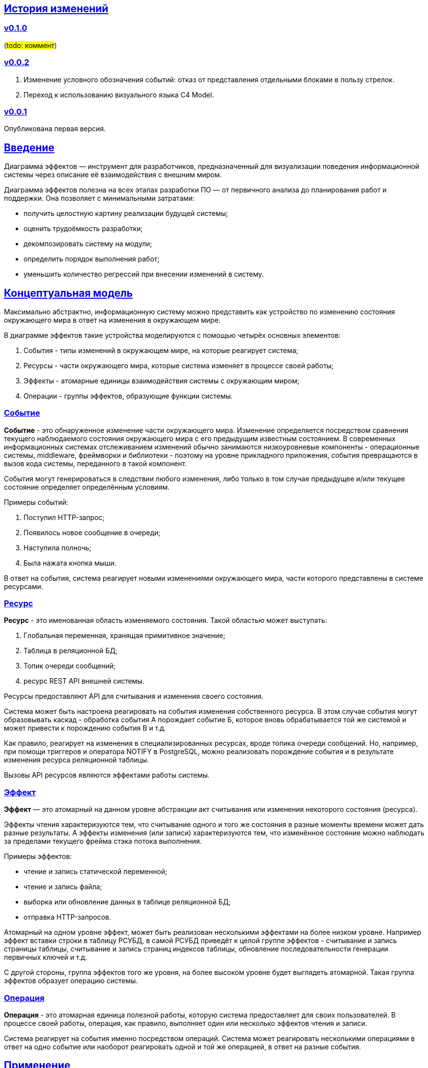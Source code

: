 :rouge-theme: github
:icons: font
:sectlinks:

== История изменений

=== v0.1.0

(#todo: коммент#)

=== v0.0.2

. Изменение условного обозначения событий: отказ от представления отдельными блоками в пользу стрелок.
. Переход к использованию визуального языка C4 Model.

=== v0.0.1

Опубликована первая версия.

== Введение

Диаграмма эффектов — инструмент для разработчиков, предназначенный для визуализации поведения информационной системы через описание её взаимодействия с внешним миром.

Диаграмма эффектов полезна на всех этапах разработки ПО — от первичного анализа до планирования работ и поддержки. Она позволяет с минимальными затратами:

* получить целостную картину реализации будущей системы;
* оценить трудоёмкость разработки;
* декомпозировать систему на модули;
* определить порядок выполнения работ;
* уменьшить количество регрессий при внесении изменений в систему.

== Концептуальная модель

Максимально абстрактно, информационную систему можно представить как устройство по изменению состояния окружающего мира в ответ на изменения в окружающем мире.

В диаграмме эффектов такие устройства моделируются с помощью четырёх основных элементов:

. События - типы изменений в окружающем мире, на которые реагирует система;
. Ресурсы - части окружающего мира, которые система изменяет в процессе своей работы;
. Эффекты - атомарные единицы взаимодействия системы с окружающим миром;
. Операции - группы эффектов, образующие функции системы.

=== Событие

*Событие* - это обнаруженное изменение части окружающего мира.
Изменение определяется посредством сравнения текущего наблюдаемого состояния окружающего мира с его предыдущим известным состоянием.
В современных информационных системах отслеживанием изменений обычно занимаются низкоуровневые компоненты - операционные системы, middleware, фреймворки и библиотеки - поэтому на уровне прикладного приложения, события превращаются в вызов кода системы, переданного в такой компонент.

События могут генерироваться в следствии любого изменения, либо только в том случае предыдущее и/или текущее состояние определяет определённым условиям.

Примеры событий:

. Поступил HTTP-запрос;
. Появилось новое сообщение в очереди;
. Наступила полночь;
. Была нажата кнопка мыши.

В ответ на события, система реагирует новыми изменениями окружающего мира, части которого представлены в системе ресурсами.

=== Ресурс

*Ресурс* - это именованная область изменяемого состояния.
Такой областью может выступать:

. Глобальная переменная, хранящая примитивное значение;
. Таблица в реляционной БД;
. Топик очереди сообщений;
. ресурс REST API внешней системы.

Ресурсы предоставляют API для считывания и изменения своего состояния.

Система может быть настроена реагировать на события изменения собственного ресурса.
В этом случае события могут образовывать каскад - обработка события А порождает событие Б, которое вновь обрабатывается той же системой и может привести к порождению события В и т.д.

Как правило, реагирует на изменения в специализированных ресурсах, вроде топика очереди сообщений.
Но, например, при помощи триггеров и оператора NOTIFY в PostgreSQL, можно реализовать порождение события и в результате изменения ресурса реляционной таблицы.

Вызовы API ресурсов являются эффектами работы системы.

=== Эффект

*Эффект* — это атомарный на данном уровне абстракции акт считывания или изменения некоторого состояния (ресурса).

Эффекты чтения характеризуются тем, что считывание одного и того же состояния в разные моменты времени может дать разные результаты.
А эффекты изменения (или записи) характеризуются тем, что изменённое состояние можно наблюдать за пределами текущего фрейма стэка потока выполнения.

Примеры эффектов:

* чтение и запись статической переменной;
* чтение и запись файла;
* выборка или обновление данных в таблице реляционной БД;
* отправка HTTP-запросов.

Атомарный на одном уровне эффект, может быть реализован несколькими эффектами на более низком уровне.
Например эффект вставки строки в таблицу РСУБД, в самой РСУБД приведёт к целой группе эффектов - считывание и запись страницы таблицы, считывание и запись страниц индексов таблицы, обновление последовательности генерации первичных ключей и т.д.

С другой стороны, группа эффектов того же уровня, на более высоком уровне будет выглядеть атомарной.
Такая группа эффектов образует операцию системы.

=== Операция

*Операция* - это атомарная единица полезной работы, которую система предоставляет для своих пользователей.
В процессе своей работы, операция, как правило, выполняет один или несколько эффектов чтения и записи.

Система реагирует на события именно посредством операций.
Система может реагировать несколькими операциями в ответ на одно событие или наоборот реагировать одной и той же операцией, в ответ на разные события.

== Применение

Диаграмма эффектов даёт чёткое представление об операциях системы, необходимое на всех этапах жизненного цикла разработки.

. На этапе *поддержки и развития* диаграмма позволяет описать текущее наблюдаемое поведение системы и спрогнозировать, как оно поменяется после внесения изменений в систему. Благодаря этому можно заметить нежелательные изменения и, таким образом, избежать регрессий.

. На этапе *анализа требований* к системе диаграмма эффектов помогает переформулировать требования в абстракциях будущей программы.

. На этапе *оценки* диаграмма позволяет точнее определить состав работ (на основе списка операций) и трудоёмкость (на основе списка событий, требуемых эффектов и целевых ресурсов).

. На этапе *проектирования системы* операции и ресурсы диаграммы становятся ключевыми блоками, правильная декомпозиция которых поможет создать основу для системы с низкой сцепленностью.

. На этапе *реализации* взаимосвязь операций через ресурсы помогает определить порядок выполнения работ и те работы, которые могут быть выполнены параллельно.

== Нотация

В основе визуального языка диаграммы эффектов лежит язык https://c4model.com/[модели C4].
Это позволяет встраивать диаграмму эффектов в модель C4 на четвёртом уровне — в качестве диаграммы кода.

Нотация диаграммы эффектов бывает двух типов — краткая и полная.

=== Краткая нотация

В краткой нотации используются 4 элемента, которые составляют ядро диаграммы эффектов:

* операции;
* ресурсы;
* эффекты;
* примечания.

=== Полная нотация

В полной нотации добавляются элементы:

* события;
* описания операций и ресурсов в формате модели C4;
* границы контейнера из C4;
* внешние системы, базы данных и компоненты из C4.

Расширять состав диаграммы можно постепенно, добавляя только те элементы, которые помогают в решении текущей задачи.

=== Критерии выбора нотации

*Краткая нотация* подойдёт, если:

* требуется быстро разбить систему на модули;
* необходимо спланировать модификацию сложной или незнакомой операции;
* диаграмму будет использовать только автор в течение непродолжительного времени и повторное возвращение к ней не планируется.

*Полная нотация* рекомендуется, если:

* нужно оценить проект для работы за фиксированную цену и минимизировать вероятность потери существенных деталей;
* планируется опубликовать диаграмму или использовать её через длительный срок после создания.

=== Пример диаграммы эффектов

Оба вида нотации рассматриваются на примере визуализации процесса регистрации и аутентификации пользователей в произвольной системе. После успешной регистрации пользователям отправляется приветственное письмо.

Диаграмма эффектов с использованием краткой нотации:

image::short-notation-example.png[link={imagesdir}/short-notation-example.png]

Диаграмма эффектов с использованием полной нотации:

image::full-notation-example.png[link={imagesdir}/full-notation-example.png]

=== Элементы диаграммы эффектов

==== Операции

Операции обозначаются прямоугольником с именем операции:

image::operation.png[]

==== Ресурсы

Ресурсы обозначаются прямоугольником с именем ресурса и цветом, отличным от цвета операции:

image::resource.png[]

==== Эффекты

*Эффект модификации ресурса* обозначается утолщённой линией со стрелкой от операции к ресурсу и сопровождается кратким описанием эффекта:

image::operation-resource-rw.png[]

*Эффект чтения ресурса* обозначается обычной линией со стрелкой от ресурса к операции и сопровождается кратким описанием считываемых данных:

image::operation-resource-ro.png[]

==== Примечания

На диаграмму можно помещать заметки и примечания.
Рекомендуемое обозначение *примечаний* — «лист» с загнутым углом, связанный прерывистой линией с комментируемым элементом, но можно использовать и обозначения из других нотаций.

image::note.png[]

==== События

*События* обозначаются обычной линией с кругом в начале и стрелкой на конце.
Стрелка направлена от внешней системы или ресурса-источника к операции и сопровождается описанием в формате C5.

В промежуточной версии диаграммы изображение внешней системы можно опустить:

image::event-operation.png[]

==== Описания

Для блоков операций можно указать тип, способ реализации и описание:

image::descriptions.png[]

==== Границы контейнера и внешние системы

Элементы, обозначающие границы системы и внешние системы, полностью соответствуют нотации C4:

* границы системы обозначаются прямоугольником с указанием имени контейнера, для контура прямоугольника используется светло-серая прерывистая линия;
* управляемые внешние системы и базы данных обозначаются прямоугольником и символом «База данных»;
* неуправляемые внешние системы и компоненты обозначаются прямоугольниками светло-серого цвета;
* неуправляемые базы данных обозначаются светло-серым символом «База данных».

==== Связь внешних систем с другими элементами диаграммы

Внешние системы связываются с *операциями* посредством *событий*:

image::event-sources.png[]

*Ресурсы* связываются с внешними системами посредством *стрелок с описанием*:

image::resource-impls.png[]

==== Связь ресурсов со сторонними компонентами

*Ресурс* может быть связан со сторонним компонентом, работающим в том же процессе.

(#todo: заменить стрелку на чёрную#)

image::resource-component.png[]

== Приложение 1. Инструментарий

Диаграмма эффектов основана на визуальном языке модели C4, поэтому для её построения можно использовать https://c4model.com/#Tooling[любой инструмент с поддержкой C4].

== Приложение 2. Реализация концептуальной модели в коде

Все элементы, описанные в концептуальной модели, транслируются непосредственно в код: события и операции — в методы, ресурсы — в классы, эффекты — в вызовы методов.

*Операции* всегда транслируются в методы классов (слой сервисов приложения), т.е. в методы, определяющие публичный интерфейс системы.
При реализации этих методов желательно сохранить взаимосвязь эффектов и операций, представленную на диаграмме: методы должны содержать в себе столько же вызовов методов классов-ресурсов, сколько стрелок у соответствующей операции на диаграмме.

*Ресурсы* превращаются в структуру данных и коллекцию методов работы с ней. Это могут быть классы Spring Data агрегата и репозитория, классы события и интерфейса ApplicationEventPublisher (или обёртки вокруг него), классы REST API модели и клиента и т.п.

В контексте бэкендов информационных систем самыми распространёнными видами ресурсов являются:

* любые постоянные коллекции данных — таблицы в реляционной СУБД, коллекции в документной СУБД и т.д.;
* REST API внешних сервисов;
* любые очереди сообщений и шины событий;
* изменяемые структуры данных, доступные через глобальные переменные.

*События* превращаются в методы, передаваемые фреймворку для последующего вызова. Например, в метод класса контроллера (RestController в Spring), слушателю (EventListener в Swing), в реализацию Runnable для таймера и т.д.

В контексте бэкендов информационных систем самыми распространёнными видами событий являются:

* получение запроса по сети (@RestController + @*Mapping в случае разработки на Spring).
  Сейчас популярностью пользуется протокол запросов в REST-стиле, но SOAP, gRPC, CORBA и т.п. также попадают в эту категорию;
* появление сообщения в очереди (@JmsListener);
* доменное событие или событие приложения (@EventListener);
* наступление определённого момента времени (@Scheduled). Два основных типа таких событий:
** наступление заранее известного момента времени (например, полночь вторника);
** истечение определённого времени с момента в прошлом (например, истечение суток с момента создания предыдущего бэкапа).
